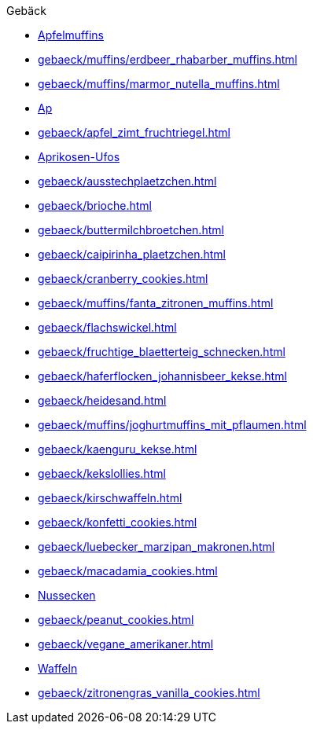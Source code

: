 .Gebäck

* xref:gebaeck/muffins/apfelmuffins.adoc[Apfelmuffins]
* xref:gebaeck/muffins/erdbeer_rhabarber_muffins.adoc[]
* xref:gebaeck/muffins/marmor_nutella_muffins.adoc[]
* xref:gebaeck/apfeltaschen.adoc[Ap]
* xref:gebaeck/apfel_zimt_fruchtriegel.adoc[]
* xref:gebaeck/aprikosen_ufos.adoc[Aprikosen-Ufos]
* xref:gebaeck/ausstechplaetzchen.adoc[]
* xref:gebaeck/brioche.adoc[]
* xref:gebaeck/buttermilchbroetchen.adoc[]
* xref:gebaeck/caipirinha_plaetzchen.adoc[]
* xref:gebaeck/cranberry_cookies.adoc[]
* xref:gebaeck/muffins/fanta_zitronen_muffins.adoc[]
* xref:gebaeck/flachswickel.adoc[]
* xref:gebaeck/fruchtige_blaetterteig_schnecken.adoc[]
* xref:gebaeck/haferflocken_johannisbeer_kekse.adoc[]
* xref:gebaeck/heidesand.adoc[]
* xref:gebaeck/muffins/joghurtmuffins_mit_pflaumen.adoc[]
* xref:gebaeck/kaenguru_kekse.adoc[]
* xref:gebaeck/kekslollies.adoc[]
* xref:gebaeck/kirschwaffeln.adoc[]
* xref:gebaeck/konfetti_cookies.adoc[]
* xref:gebaeck/luebecker_marzipan_makronen.adoc[]
* xref:gebaeck/macadamia_cookies.adoc[]
* xref:gebaeck/nussecken.adoc[Nussecken]
* xref:gebaeck/peanut_cookies.adoc[]
* xref:gebaeck/vegane_amerikaner.adoc[]
* xref:gebaeck/waffeln.adoc[Waffeln]
* xref:gebaeck/zitronengras_vanilla_cookies.adoc[]
